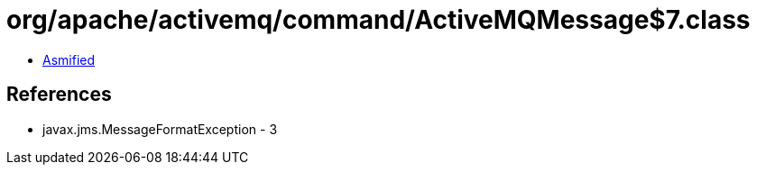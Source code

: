 = org/apache/activemq/command/ActiveMQMessage$7.class

 - link:ActiveMQMessage$7-asmified.java[Asmified]

== References

 - javax.jms.MessageFormatException - 3
